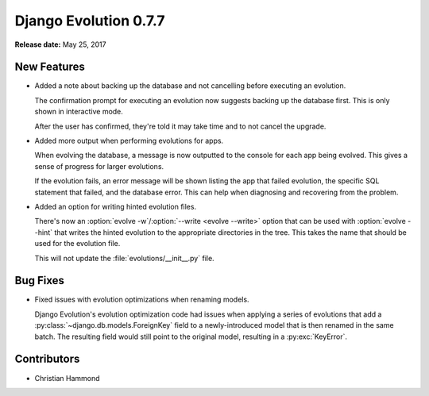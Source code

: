 ======================
Django Evolution 0.7.7
======================

**Release date:** May 25, 2017


New Features
============

* Added a note about backing up the database and not cancelling before
  executing an evolution.

  The confirmation prompt for executing an evolution now suggests backing up
  the database first. This is only shown in interactive mode.

  After the user has confirmed, they're told it may take time and to not
  cancel the upgrade.

* Added more output when performing evolutions for apps.

  When evolving the database, a message is now outputted to the console for
  each app being evolved. This gives a sense of progress for larger
  evolutions.

  If the evolution fails, an error message will be shown listing the app that
  failed evolution, the specific SQL statement that failed, and the database
  error. This can help when diagnosing and recovering from the problem.

* Added an option for writing hinted evolution files.

  There's now an :option:`evolve -w`/:option:`--write <evolve --write>` option
  that can be used with :option:`evolve --hint` that writes the hinted
  evolution to the appropriate directories in the tree. This takes the name
  that should be used for the evolution file.

  This will not update the :file:`evolutions/__init__.py` file.


Bug Fixes
=========

* Fixed issues with evolution optimizations when renaming models.

  Django Evolution's evolution optimization code had issues when applying a
  series of evolutions that add a :py:class:`~django.db.models.ForeignKey`
  field to a newly-introduced model that is then renamed in the same batch.
  The resulting field would still point to the original model, resulting in a
  :py:exc:`KeyError`.


Contributors
============

* Christian Hammond
